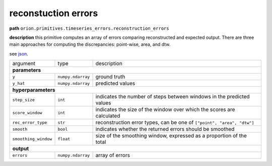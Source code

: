 .. highlight:: shell

reconstuction errors
~~~~~~~~~~~~~~~~~~~~

**path**  ``orion.primitives.timeseries_errors.reconstruction_errors``

**description** this primitive computes an array of errors comparing reconstructed and expected output. There are three main approaches for computing the discrepancies: point-wise, area, and dtw.

see `json <https://github.com/sintel-dev/Orion/blob/master/orion/primitives/jsons/orion.primitives.timeseries_errors.reconstruction_errors.json>`__.

========================== =================== ======================================================================
argument                    type                description  

**parameters**
---------------------------------------------------------------------------------------------------------------------

 ``y``                      ``numpy.ndarray``   ground truth
 ``y_hat``                  ``numpy.ndarray``   predicted values

**hyperparameters**
---------------------------------------------------------------------------------------------------------------------

 ``step_size``              ``int``             indicates the number of steps between windows in the predicted values
 ``score_window``           ``int``             indicates the size of the window over which the scores are calculated
 ``rec_error_type``        ``str``             reconstruction error types, can be one of ``["point", "area", "dtw"]``
 ``smooth``                 ``bool``            indicates whether the returned errors should be smoothed 
 ``smoothing_window``       ``float``           size of the smoothing window, expressed as a proportion of the total 

**output**
---------------------------------------------------------------------------------------------------------------------

 ``errors``                 ``numpy.ndarray``   array of errors
========================== =================== ======================================================================


.. ipython:: python
    :okwarning:

    import numpy as np
    from mlprimitives import load_primitive

    primitive = load_primitive('orion.primitives.timeseries_errors.reconstruction_errors')
    y = np.array([[1]] * 100)
    y_hat = np.array([[.99]] * 100)

    errors, predictions = primitive.produce(y=y, y_hat=y_hat)
    print("average error value: {:.2f}".format(errors.mean()))



